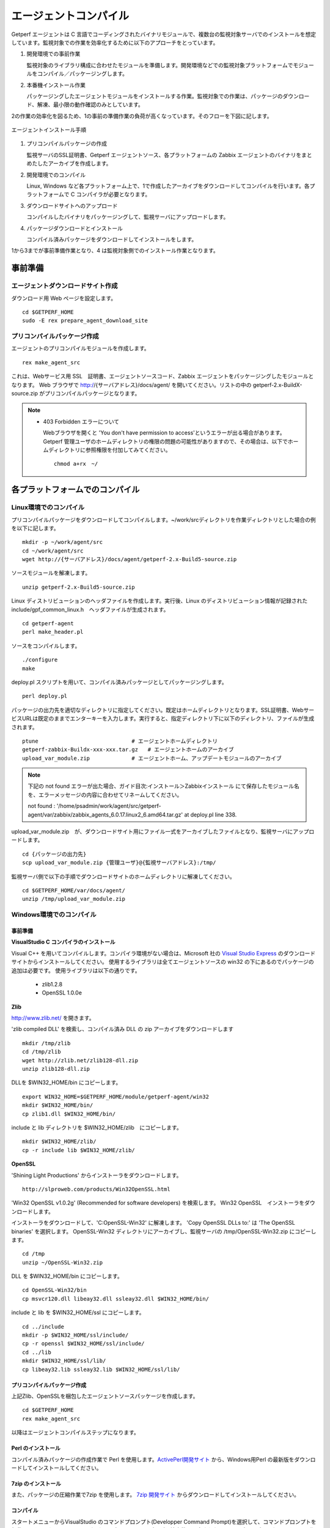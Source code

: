 エージェントコンパイル
======================

Getperf エージェントは C 言語でコーディングされたバイナリモジュールで、複数台の監視対象サーバでのインストールを想定しています。監視対象での作業を効率化するために以下のアプローチをとっています。

1. 開発環境での事前作業

   監視対象のライブラリ構成に合わせたモジュールを準備します。開発環境などでの監視対象プラットフォームでモジュールをコンパイル／パッケージングします。

2. 本番機インストール作業

   パッケージングしたエージェントモジュールをインストールする作業。監視対象での作業は、パッケージのダウンロード、解凍、最小限の動作確認のみとしています。

2の作業の効率化を図るため、1の事前の準備作業の負荷が高くなっています。そのフローを下図に記します。

.. figure:: ../image/agent_compile.png
   :align: center
   :alt: エージェントインストール手順

   エージェントインストール手順

1. プリコンパイルパッケージの作成

   監視サーバのSSL証明書、Getperf エージェントソース、各プラットフォームの Zabbix エージェントのバイナリをまとめたしたアーカイブを作成します。

2. 開発環境でのコンパイル

   Linux, Windows など各プラットフォーム上で、1で作成したアーカイブをダウンロードしてコンパイルを行います。各プラットフォームで
   C コンパイラが必要となります。

3. ダウンロードサイトへのアップロード

   コンパイルしたバイナリをパッケージングして、監視サーバにアップロードします。

4. パッケージダウンロードとインストール

   コンパイル済みパッケージをダウンロードしてインストールをします。

1から3までが事前準備作業となり、4 は監視対象側でのインストール作業となります。

事前準備
--------

エージェントダウンロードサイト作成
^^^^^^^^^^^^^^^^^^^^^^^^^^^^^^^^^^

ダウンロード用 Web ページを設定します。

::

    cd $GETPERF_HOME
    sudo -E rex prepare_agent_download_site

プリコンパイルパッケージ作成
^^^^^^^^^^^^^^^^^^^^^^^^^^^^

エージェントのプリコンパイルモジュールを作成します。

::

    rex make_agent_src

これは、Webサービス用 SSL　証明書、エージェントソースコード、Zabbix エージェントをパッケージングしたモジュールとなります。 Web ブラウザで
http://{サーバアドレス}/docs/agent/
を開いてください。リストの中の getperf-2.x-BuildX-source.zip がプリコンパイルパッケージとなります。

.. note::

    * 403 Forbidden エラーについて

      Webブラウザを開くと 'You don't have permission to access'というエラーが出る場合があります。 
      Getperf 管理ユーザのホームディレクトリの権限の問題の可能性がありますので、その場合は、以下でホームディレクトリに参照権限を付加してみてください。

      ::

        chmod a+rx　~/

各プラットフォームでのコンパイル
--------------------------------

Linux環境でのコンパイル
^^^^^^^^^^^^^^^^^^^^^^^

プリコンパイルパッケージをダウンロードしてコンパイルします。~/work/srcディレクトリを作業ディレクトリとした場合の例を以下に記します。

::

    mkdir -p ~/work/agent/src
    cd ~/work/agent/src
    wget http://{サーバアドレス}/docs/agent/getperf-2.x-Build5-source.zip

ソースモジュールを解凍します。

::

    unzip getperf-2.x-Build5-source.zip

Linux ディストリビューションのヘッダファイルを作成します。実行後、Linux のディストリビューション情報が記録されたinclude/gpf_common_linux.h　ヘッダファイルが生成されます。

::

    cd getperf-agent
    perl make_header.pl

ソースをコンパイルします。

.. .. note::

..   OpenSSL 1.1.x の互換性の問題で configure に失敗するため
..   configure.ac の以下の箇所をコメントアウト

..   ::

..      vi configure.ac

..      #AC_CHECK_LIB([crypto], [SSL_library_init], [],
..      #       [AC_MSG_FAILURE([OpenSSL not found, see http://www.openssl.org/])])

..   configure を再作成

..   ::

..      autoheader 
..      aclocal 
..      automake --add-missing --copy 
..      autoconf 

::

    ./configure
    make

deploy.pl スクリプトを用いて、コンパイル済みパッケージとしてパッケージングします。

::

    perl deploy.pl

パッケージの出力先を適切なディレクトリに指定してください。既定はホームディレクトリとなります。SSL証明書、WebサービスURLは既定のままでエンターキーを入力します。実行すると、指定ディレクトリ下に以下のディレクトリ、ファイルが生成されます。

::

    ptune                             # エージェントホームディレクトリ
    getperf-zabbix-Buildx-xxx-xxx.tar.gz   # エージェントホームのアーカイブ
    upload_var_module.zip             # エージェントホーム、アップデートモジュールのアーカイブ

.. note::

   下記の not found エラーが出た場合、ガイド目次:インストール＞Zabbixインストール にて保存したモジュール名を、エラーメッセージの内容に合わせてリネームしてください。 

   not found : '/home/psadmin/work/agent/src/getperf-agent/var/zabbix/zabbix_agents_6.0.17.linux2_6.amd64.tar.gz' at deploy.pl line 338.

upload_var_module.zip　が、ダウンロードサイト用にファイル一式をアーカイブしたファイルとなり、監視サーバにアップロードします。

::

    cd {パッケージの出力先}
    scp upload_var_module.zip {管理ユーザ}@{監視サーバアドレス}:/tmp/

監視サーバ側で以下の手順でダウンロードサイトのホームディレクトリに解凍してください。

::

    cd $GETPERF_HOME/var/docs/agent/
    unzip /tmp/upload_var_module.zip

Windows環境でのコンパイル
^^^^^^^^^^^^^^^^^^^^^^^^^

事前準備
~~~~~~~~

**VisualStudio C コンパイラのインストール**

Visual C++ を用いてコンパイルします。コンパイラ環境がない場合は、Microsoft 社の
`Visual Studio Express <https://www.visualstudio.com/downloads/>`_ のダウンロードサイトからインストールしてください。
使用するライブラリは全てエージェントソースの win32  の下にあるのでパッケージの追加は必要です。
使用ライブラリは以下の通りです。

  -  zlib1.2.8
  -  OpenSSL 1.0.0e

**Zlib**

http://www.zlib.net/ を開きます。

'zlib compiled DLL' を検索し、コンパイル済み DLL の zip アーカイブをダウンロードします

::

  mkdir /tmp/zlib
  cd /tmp/zlib
  wget http://zlib.net/zlib128-dll.zip
  unzip zlib128-dll.zip

DLLを $WIN32_HOME/bin にコピーします。

::

  export WIN32_HOME=$GETPERF_HOME/module/getperf-agent/win32
  mkdir $WIN32_HOME/bin/
  cp zlib1.dll $WIN32_HOME/bin/

include と lib ディレクトリを $WIN32_HOME/zlib　にコピーします。

::

  mkdir $WIN32_HOME/zlib/
  cp -r include lib $WIN32_HOME/zlib/

**OpenSSL**

'Shining Light Productions' からインストーラをダウンロードします。

::

  http://slproweb.com/products/Win32OpenSSL.html

'Win32 OpenSSL v1.0.2g' (Recommended for software developers) を検索します。
Win32 OpenSSL　インストーラをダウンロードします。

インストーラをダウンロードして、'C:\OpenSSL-Win32' に解凍します。
'Copy OpenSSL DLLs to:' は 'The OpenSSL binaries' を選択します。
OpenSSL-Win32 ディレクトリにアーカイブし、監視サーバの /tmp/OpenSSL-Win32.zip にコピーします。

::

  cd /tmp
  unzip ~/OpenSSL-Win32.zip

DLL を $WIN32_HOME/bin にコピーします。

::

  cd OpenSSL-Win32/bin
  cp msvcr120.dll libeay32.dll ssleay32.dll $WIN32_HOME/bin/

include と lib を $WIN32_HOME/ssl にコピーします。

::

  cd ../include
  mkdir -p $WIN32_HOME/ssl/include/
  cp -r openssl $WIN32_HOME/ssl/include/
  cd ../lib
  mkdir $WIN32_HOME/ssl/lib/
  cp libeay32.lib ssleay32.lib $WIN32_HOME/ssl/lib/

プリコンパイルパッケージ作成
~~~~~~~~~~~~~~~~~~~~~~~~~~~~
上記Zlib、OpenSSLを梱包したエージェントソースパッケージを作成します。

::

  cd $GETPERF_HOME
  rex make_agent_src

以降はエージェントコンパイルステップになります。

Perl のインストール
~~~~~~~~~~~~~~~~~~~

コンパイル済みパッケージの作成作業で Perl を使用します。`ActivePerl開発サイト <http://www.activestate.com/>`_ から、Windows用Perl の最新版をダウンロードしてインストールしてください。

7zip のインストール
~~~~~~~~~~~~~~~~~~~

また、パッケージの圧縮作業で7zip を使用します。 `7zip 開発サイト <https://sevenzip.osdn.jp/download.html>`_ からダウンロードしてインストールしてください。

コンパイル
~~~~~~~~~~

スタートメニューからVisualStudio のコマンドプロンプト(Developper Command Prompt)を選択して、コマンドプロンプトを起動します。これは、nmake, cl などコンパイラツールのパスが環境変数に設定されたコマンドプロンプトになります。
c:を作業ディレクトリとして作成し、その下でコンパイルをする想定で手順を記します。

::

    mkdir c:\work
    cd c:\work

プリコンパイルパッケージのダウンロードと解凍をします。Web ブラウザからhttp://{監視サーバアドレス/download を開き、プリコンパイルパッケージgetperf-2.x-Build5-source.zip をc:にダウンロードします。ファイル解凍ツールなどを用いて、解凍します。

::

    c:\work>cd getperf-agent
    c:\work\getperf-agent> nmake /f Makefile.win

コンパイル済みパッケージとしてパッケージングします。

 vi var/zabbix/Recipe.pl

/home/psadmin/work/agent/getperf-agent/var/zabbix/zabbix_agents_5.0.34.linux2_6.amd64.tar.gz

cp /home/psadmin/work/agent/getperf-agent/var/zabbix/zabbix_agent-5.0.34-linux-2.6-amd64.tar.gz \
/home/psadmin/work/agent/getperf-agent/var/zabbix/zabbix_agents_5.0.34.linux2_6.amd64.tar.gz

 cp var/zabbix/zabbix_agent-5.0.34-linux-2.6-amd64-static.tar.gz var/zabbix/zabbix_agent-5.0.34-linux-2.6-amd64.tar.gz

::

    c:\work\getperf> perl deploy.pl

作成されたファイルは Linux と同様で、upload_var_module.zip を監視サーバにアップロードし、監視サーバの $GETPERF_HOME/var/agent/ の下に解凍します。

UNIX環境でのコンパイル
----------------------

基本は Linux のコンパイル手順と同じとなります。注意点を以下に記します。

-  UTF-8 BOM付のソースコードのコンパイルエラーについて

   Linux と同様に gcc コンパイラを使用しますが、gcc のバージョンが古い場合に ソースコードの UTF-8 BOM   の解析エラーが発生する場合があります。その場合は nkf コマンドなどのコード変換ツールを用いて以下のように BOM
   を削除してください

::

    find -name '*.h' -o -name '*.c' | xargs nkf -w -Lu --overwrite

.. note::

    * SPARC Solarisの場合

      SPARC Solarisは、OS標準で /usr/sfw の下に gcc, OpenSSLライブラリを配布しています。
      以下の通り環境変数を設定して、 /usr/sfw のパスを通してコンパイルをします。

      ::

        export PATH=/usr/sfw/bin:$PATH
        export LD_LIBRARY_PATH=/usr/sfw/bin:$LD_LIBRARY_PATH


